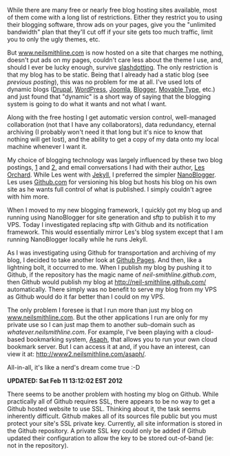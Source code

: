 
#+NB_TITLE:        This Blog Is Now Hosted For Free (and it's slashdot proof too)
#+DESCRIPTION:     How I managed to both have my cake and eat it too.
#+AUTHOR:          Neil Smithline
#+NB_DATE:         2012-02-03 Fri 21:49:09
#+NB_TAGS:         blog
#+KEYWORDS:        
#+NB_ID:           2012-02-03T21_49_09 


While there are many free or nearly free blog hosting sites available, most of them come with a long list of restrictions. Either they restrict you to using their blogging software, throw ads on your pages, give you the "unlimited bandwidth" plan that they'll cut off if your site gets too much traffic, limit you to only the ugly themes, etc.

But [[http://www.neilsmithline.com][www.neilsmithline.com]] is now hosted on a site that charges me nothing, doesn't put ads on my pages, couldn't care less about the theme I use, and, should I ever be lucky enough, survive [[http://en.wikipedia.org/wiki/Slashdotting][slashdotting]]. The only restriction is that my blog has to be static. Being that I already had a static blog (see [[about-this-blogs-tech.org][previous posting]]), this was no problem for me at all. I've used lots of dynamic blogs ([[http://en.wikipedia.org/wiki/Drupal][Drupal]], [[http://en.wikipedia.org/wiki/Wordpress][WordPress]], [[http://en.wikipedia.org/wiki/Joomla][Joomla]], [[http://en.wikipedia.org/wiki/Blogger_%28service%29][Blogger]], [[http://en.wikipedia.org/wiki/Movable_Type][Movable Type]], etc.) and just found that "dynamic" is a short way of saying that the blogging system is going to do what it wants and not what I want.

Along with the free hosting I get automatic version control, well-managed collaboration (not that I have any collaborators), data redundancy, eternal archiving (I probably won't need it that long but it's nice to know that nothing will get lost), and the ability to get a copy of my data onto my local machine whenever I want it.

My choice of blogging technology was largely influenced by these two blog postings, [[http://decafbad.com/blog/2011/06/08/further-jekyll-notes][1]] and [[http://decafbad.com/blog/2011/06/08/moved-to-jekyll][2]], and email conversations I had with their author, [[https://plus.google.com/114487965928288927815/about][Les Orchard]]. While Les went with [[https://github.com/mojombo/jekyll][Jekyll]], I preferred the simpler [[http://nanoblogger.sourceforge.net/][NanoBlogger]]. Les uses [[http://github.com][Github.com]] for versioning his blog but hosts his blog on his own site as he wants full control of what is published. I simply couldn't agree with him more. 

When I moved to my new blogging framework, I quickly got my blog up and running using NanoBlogger for site generation and sftp to publish it to my VPS. Today I investigated replacing sftp with Github and its notification framework. This would essentially mirror Les's blog system except that I am running NanoBlogger locally while he runs Jekyll. 

As I was investigating using Github for transportation and archiving of my blog, I decided to take another look at [[http://pages.github.com/][Github Pages]]. And then, like a lightning bolt, it occurred to me. When I publish my blog by pushing it to Github, if the repository has the magic name of /neil-smithline.github.com/, then Github would publish my blog at [[http://neil-smithline.github.com/]] automatically. There simply was no benefit to serve my blog from my VPS as Github would do it far better than I could on my VPS.

The only problem I foresee is that I run more than just my blog on [[http://www.nelismithline.com][www.neilsmithline.com]]. But the other applications I run are only for my private use so I can just map them to another sub-domain such as /whatever.neilsmithline.com/. For example, I've been playing with a cloud-based bookmarking system, [[http://www.phoboslab.org/projects/asaph][Asaph]], that allows you to run your own cloud bookmark server. But I can access it at and, if you have an interest, can view it at: [[http://www2.neilsmithline.com/asaph/]].

All-in-all, it's like a nerd's dream come true :-D

*UPDATED: Sat Feb 11 13:12:02 EST 2012*

There seems to be another problem with hosting my blog on Github. While practically all of Github requires SSL, there appears to be no way to get a Github hosted website to use SSL. Thinking about it, the task seems inherently difficult. Github makes all of its sources file public but you must protect your site's SSL private key. Currently, all site information is stored in the Github repository. A private SSL key could only be added if Github updated their configuration to allow the key to be stored out-of-band (ie: not in the repository).
